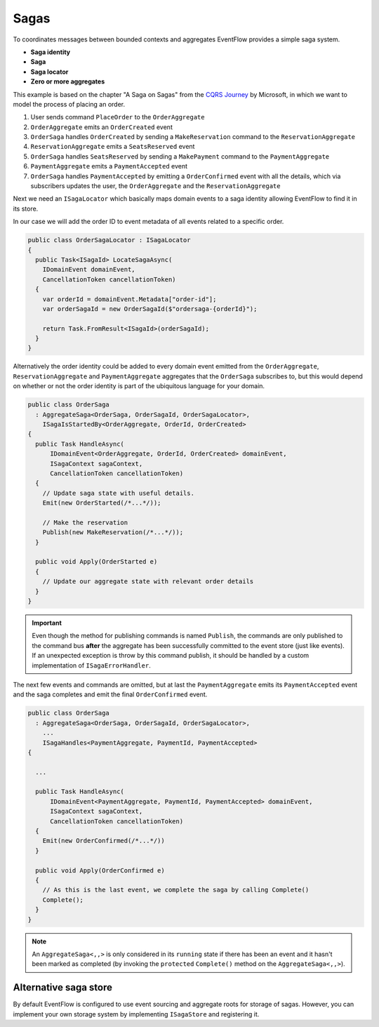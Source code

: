 Sagas
=====

To coordinates messages between bounded contexts and aggregates
EventFlow provides a simple saga system.

-  **Saga identity**
-  **Saga**
-  **Saga locator**
-  **Zero or more aggregates**

This example is based on the chapter "A Saga on Sagas" from the `CQRS
Journey <https://msdn.microsoft.com/en-us/library/jj591569.aspx>`__ by
Microsoft, in which we want to model the process of placing an order.

1. User sends command ``PlaceOrder`` to the ``OrderAggregate``
2. ``OrderAggregate`` emits an ``OrderCreated`` event
3. ``OrderSaga`` handles ``OrderCreated`` by sending a
   ``MakeReservation`` command to the ``ReservationAggregate``
4. ``ReservationAggregate`` emits a ``SeatsReserved`` event
5. ``OrderSaga`` handles ``SeatsReserved`` by sending a ``MakePayment``
   command to the ``PaymentAggregate``
6. ``PaymentAggregate`` emits a ``PaymentAccepted`` event
7. ``OrderSaga`` handles ``PaymentAccepted`` by emitting a
   ``OrderConfirmed`` event with all the details, which via subscribers
   updates the user, the ``OrderAggregate`` and the
   ``ReservationAggregate``

Next we need an ``ISagaLocator`` which basically maps domain events to a
saga identity allowing EventFlow to find it in its store.

In our case we will add the order ID to event metadata of all events
related to a specific order.

.. code-block:: c#

    public class OrderSagaLocator : ISagaLocator
    {
      public Task<ISagaId> LocateSagaAsync(
        IDomainEvent domainEvent,
        CancellationToken cancellationToken)
      {
        var orderId = domainEvent.Metadata["order-id"];
        var orderSagaId = new OrderSagaId($"ordersaga-{orderId}");

        return Task.FromResult<ISagaId>(orderSagaId);
      }
    }

Alternatively the order identity could be added to every domain event
emitted from the ``OrderAggregate``, ``ReservationAggregate`` and
``PaymentAggregate`` aggregates that the ``OrderSaga`` subscribes to,
but this would depend on whether or not the order identity is part of
the ubiquitous language for your domain.

.. code-block:: c#

    public class OrderSaga
      : AggregateSaga<OrderSaga, OrderSagaId, OrderSagaLocator>,
        ISagaIsStartedBy<OrderAggregate, OrderId, OrderCreated>
    {
      public Task HandleAsync(
          IDomainEvent<OrderAggregate, OrderId, OrderCreated> domainEvent,
          ISagaContext sagaContext,
          CancellationToken cancellationToken)
      {
        // Update saga state with useful details.
        Emit(new OrderStarted(/*...*/));

        // Make the reservation
        Publish(new MakeReservation(/*...*/));
      }

      public void Apply(OrderStarted e)
      {
        // Update our aggregate state with relevant order details
      }
    }

.. IMPORTANT::

    Even though the method for publishing commands is named
    ``Publish``, the commands are only published to the command bus
    **after** the aggregate has been successfully committed to the event
    store (just like events). If an unexpected exception is throw by this
    command publish, it should be handled by a custom implementation of
    ``ISagaErrorHandler``.


The next few events and commands are omitted, but at last the
``PaymentAggregate`` emits its ``PaymentAccepted`` event and the saga
completes and emit the final ``OrderConfirmed`` event.

.. code-block:: c#

    public class OrderSaga
      : AggregateSaga<OrderSaga, OrderSagaId, OrderSagaLocator>,
        ...
        ISagaHandles<PaymentAggregate, PaymentId, PaymentAccepted>
    {

      ...

      public Task HandleAsync(
          IDomainEvent<PaymentAggregate, PaymentId, PaymentAccepted> domainEvent,
          ISagaContext sagaContext,
          CancellationToken cancellationToken)
      {
        Emit(new OrderConfirmed(/*...*/))
      }

      public void Apply(OrderConfirmed e)
      {
        // As this is the last event, we complete the saga by calling Complete()
        Complete();
      }
    }

.. NOTE::

    An ``AggregateSaga<,,>`` is only considered in its ``running``
    state if there has been an event and it hasn't been marked as completed
    (by invoking the ``protected`` ``Complete()`` method on the
    ``AggregateSaga<,,>``).


Alternative saga store
----------------------

By default EventFlow is configured to use event sourcing and aggregate
roots for storage of sagas. However, you can implement your own storage
system by implementing ``ISagaStore`` and registering it.
